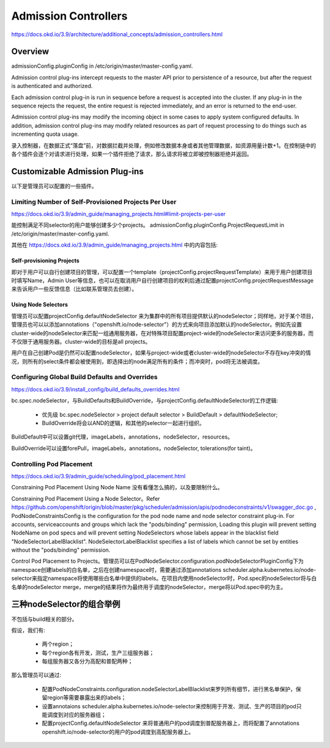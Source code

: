 *********************
Admission Controllers
*********************

https://docs.okd.io/3.9/architecture/additional_concepts/admission_controllers.html

Overview
========

admissionConfig.pluginConfig in /etc/origin/master/master-config.yaml.

Admission control plug-ins intercept requests to the master API prior to persistence of a resource, but after the request is authenticated and authorized.

Each admission control plug-in is run in sequence before a request is accepted into the cluster. If any plug-in in the sequence rejects the request, the entire request is rejected immediately, and an error is returned to the end-user.

Admission control plug-ins may modify the incoming object in some cases to apply system configured defaults. In addition, admission control plug-ins may modify related resources as part of request processing to do things such as incrementing quota usage.

录入控制器，在数据正式“落盘”前，对数据拦截并处理，例如修改数据本身或者其他管理数据，如资源用量计数+1。在控制链中的各个插件会逐个对请求进行处理，如果一个插件拒绝了请求，那么请求将被立即被控制器拒绝并返回。

Customizable Admission Plug-ins
===============================

以下是管理员可以配置的一些插件。

Limiting Number of Self-Provisioned Projects Per User
-----------------------------------------------------

https://docs.okd.io/3.9/admin_guide/managing_projects.html#limit-projects-per-user

能控制满足不同selector的用户能够创建多少个projects。 admissionConfig.pluginConfig.ProjectRequestLimit in /etc/origin/master/master-config.yaml.

其他在 https://docs.okd.io/3.9/admin_guide/managing_projects.html 中的内容包括:

Self-provisioning Projects
``````````````````````````

即对于用户可以自行创建项目的管理，可以配置一个template（projectConfig.projectRequestTemplate）来用于用户创建项目时填写Name，Admin User等信息，也可以在取消用户自行创建项目的权利后通过配置projectConfig.projectRequestMessage 来告诉用户一些反馈信息（比如联系管理员去创建）。

Using Node Selectors
````````````````````

管理员可以配置projectConfig.defaultNodeSelector 来为集群中的所有项目提供默认的nodeSelector；同样地，对于某个项目，管理员也可以以添加annotations（"openshift.io/node-selector"）的方式来向项目添加默认的nodeSelector。例如先设置cluster-wide的nodeSelector来匹配一组通用服务器，在对特殊项目配置project-wide的nodeSelector来访问更多的服务器，而不仅限于通用服务器。cluster-wide的目标是all projects。

用户在自己创建Pod是仍然可以配置nodeSelector，如果与project-wide或者cluster-wide的nodeSelector不存在key冲突的情况，则所有的select条件都会被使用到，即选择出的node满足所有的条件；而冲突时，pod将无法被调度。

Configuring Global Build Defaults and Overrides
-----------------------------------------------

https://docs.okd.io/3.9/install_config/build_defaults_overrides.html

bc.spec.nodeSelector，与BuildDefaults和BuildOverride，与projectConfig.defaultNodeSelector的工作逻辑:

  - 优先级 bc.spec.nodeSelector > project default selector > BuildDefault > defaultNodeSelector;
  - BuildOverride将会以AND的逻辑，和其他的selector一起进行组织。

BuildDefault中可以设置git代理，imageLabels，annotations，nodeSelector，resources。

BuildOverride可以设置forePull，imageLabels，annotations，nodeSelector, tolerations(for taint)。

Controlling Pod Placement
-------------------------

https://docs.okd.io/3.9/admin_guide/scheduling/pod_placement.html

Constraining Pod Placement Using Node Name 没有看懂怎么搞的，以及要限制什么。

Constraining Pod Placement Using a Node Selector。Refer https://github.com/openshift/origin/blob/master/pkg/scheduler/admission/apis/podnodeconstraints/v1/swagger_doc.go , PodNodeConstraintsConfig is the configuration for the pod node name and node selector constraint plug-in. For accounts, serviceaccounts and groups which lack the "pods/binding" permission, Loading this plugin will prevent setting NodeName on pod specs and will prevent setting NodeSelectors whose labels appear in the blacklist field "NodeSelectorLabelBlacklist". NodeSelectorLabelBlacklist specifies a list of labels which cannot be set by entities without the "pods/binding" permission.

Control Pod Placement to Projects。管理员可以在PodNodeSelector.configuration.podNodeSelectorPluginConfig下为namespace创建labels的白名单，之后在创建namespace时，需要通过添加annotations scheduler.alpha.kubernetes.io/node-selector来指定namespace将使用哪些白名单中提供的labels。在项目内使用nodeSelector时，Pod.spec的nodeSelector将与白名单的nodeSelector merge，merge的结果将作为最终用于调度的nodeSelector，merge将以Pod.spec中的为主。

三种nodeSelector的组合举例
==========================

不包括与build相关的部分。

假设，我们有:

  - 两个region；
  - 每个region各有开发，测试，生产三组服务器；
  - 每组服务器又各分为高配和普配两种；

那么管理员可以通过:

  - 配置PodNodeConstraints.configuration.nodeSelectorLabelBlacklist来罗列所有细节，进行黑名单保护，保留region等需要暴露出来的labels；
  - 设置annotaions scheduler.alpha.kubernetes.io/node-selector来控制用于开发、测试、生产的项目的pod只能调度到对应的服务器组；
  - 配置projectConfig.defaultNodeSelector 来将普通用户的pod调度到普配服务器上，而将配置了annotations openshift.io/node-selector的用户的pod调度到高配服务器上。
